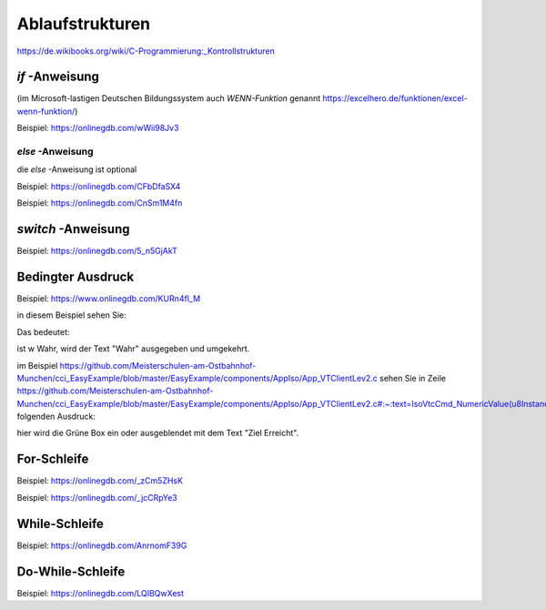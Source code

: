 Ablaufstrukturen
===================================

https://de.wikibooks.org/wiki/C-Programmierung:_Kontrollstrukturen

`if` -Anweisung
------------------------------------

(im Microsoft-lastigen Deutschen Bildungssystem auch `WENN-Funktion` genannt https://excelhero.de/funktionen/excel-wenn-funktion/)

Beispiel: https://onlinegdb.com/wWii98Jv3

`else` -Anweisung
.................................

die `else` -Anweisung ist optional

Beispiel: https://onlinegdb.com/CFbDfaSX4

Beispiel: https://onlinegdb.com/CnSm1M4fn

`switch` -Anweisung
------------------------------------

Beispiel: https://onlinegdb.com/5_n5GjAkT

**Bedingter Ausdruck**
------------------------------------

Beispiel: https://www.onlinegdb.com/KURn4fl_M

in diesem Beispiel sehen Sie:

.. code-block:: C
    :caption: C-Code
    
    printf(" w = %s", w ? "Wahr" : "Falsch");



Das bedeutet: 

ist w Wahr, wird der Text "Wahr" ausgegeben und umgekehrt. 

im Beispiel https://github.com/Meisterschulen-am-Ostbahnhof-Munchen/cci_EasyExample/blob/master/EasyExample/components/AppIso/App_VTClientLev2.c sehen Sie in Zeile https://github.com/Meisterschulen-am-Ostbahnhof-Munchen/cci_EasyExample/blob/master/EasyExample/components/AppIso/App_VTClientLev2.c#:~:text=IsoVtcCmd_NumericValue(u8Instance%2C%20ObjectPointer_Tagesziel%2C%20%20Tageszaehler%20%20%3E%3D%20Tagesziel%20%20%3F%20OutputString_ZielErreicht%20%3A%20ID_NULL)%3B) folgenden Ausdruck:

.. code-block:: C
    :caption: C-Code
    
    IsoVtcCmd_NumericValue(u8Instance, ObjectPointer_Tagesziel,  Tageszaehler  >= Tagesziel  ? OutputString_ZielErreicht : ID_NULL);


hier wird die Grüne Box ein oder ausgeblendet mit dem Text "Ziel Erreicht".

**For-Schleife**
------------------------------------

Beispiel: https://onlinegdb.com/_zCm5ZHsK

Beispiel: https://onlinegdb.com/_jcCRpYe3

**While-Schleife**
------------------------------------

Beispiel: https://onlinegdb.com/AnrnomF39G

**Do-While-Schleife**
------------------------------------

Beispiel: https://onlinegdb.com/LQIBQwXest
